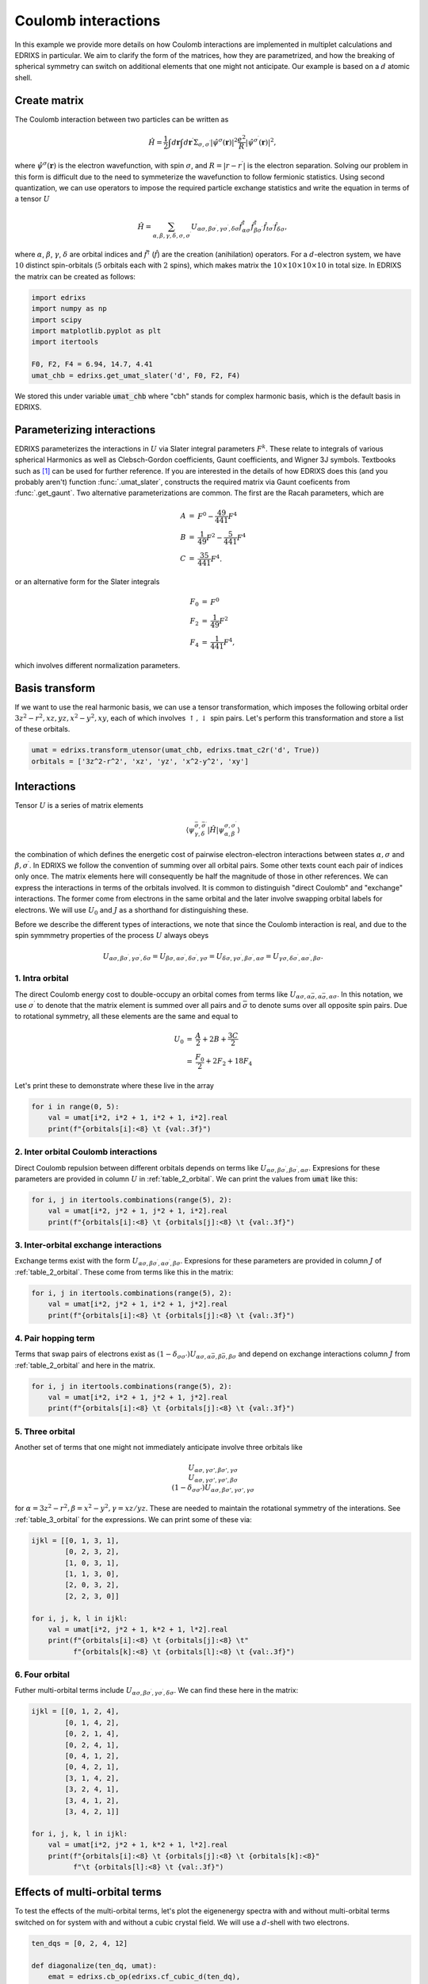 
.. DO NOT EDIT.
.. THIS FILE WAS AUTOMATICALLY GENERATED BY SPHINX-GALLERY.
.. TO MAKE CHANGES, EDIT THE SOURCE PYTHON FILE:
.. "auto_examples/example_7_Coulomb.py"
.. LINE NUMBERS ARE GIVEN BELOW.

.. only:: html

    .. note::
        :class: sphx-glr-download-link-note

        Click :ref:`here <sphx_glr_download_auto_examples_example_7_Coulomb.py>`
        to download the full example code

.. rst-class:: sphx-glr-example-title

.. _sphx_glr_auto_examples_example_7_Coulomb.py:


Coulomb interactions
=====================================
In this example we provide more details on how Coulomb interactions are
implemented in multiplet calculations and EDRIXS in particular. We aim
to clarify the form of the matrices, how they are parametrized,
and how the breaking of spherical symmetry can switch on additional elements
that one might not anticipate. Our example is based on a :math:`d` atomic shell.

.. GENERATED FROM PYTHON SOURCE LINES 13-50

Create matrix
------------------------------------------------------------------------------
The Coulomb interaction between two particles can be written as

  .. math::
    \begin{equation}
    \hat{H} = \frac{1}{2}
    \int d\mathbf{r} \int d\mathbf{r}^\prime
    \Sigma_{\sigma, \sigma^\prime}
    |\hat{\psi}^\sigma(\mathbf{r})|^2 \frac{e^2}{R}
    |\hat{\psi}^{\sigma^\prime}(\mathbf{r})|^2,
    \end{equation}

where :math:`\hat{\psi}^\sigma(\mathbf{r})` is the electron wavefunction, with
spin :math:`\sigma`, and :math:`R=|r-r^\prime|` is the electron separation.
Solving our problem in this form is difficult due to the need to symmeterize
the wavefunction to follow fermionic statistics.
Using second quantization, we can use operators to impose the required
particle exchange statistics and write the equation in terms of
a tensor :math:`U`

  .. math::
    \begin{equation}
    \hat{H} = \sum_{\alpha,\beta,\gamma,\delta,\sigma,\sigma^\prime}
    U_{\alpha\sigma,\beta\sigma^\prime,\gamma\sigma^\prime,\delta\sigma}
    \hat{f}^{\dagger}_{\alpha\sigma}
    \hat{f}^{\dagger}_{\beta\sigma^\prime}
    \hat{f}_{t\sigma^\prime}\hat{f}_{\delta\sigma},
    \end{equation}

where :math:`\alpha`, :math:`\beta`, :math:`\gamma`, :math:`\delta` are
orbital indices and :math:`\hat{f}^{\dagger}`
(:math:`\hat{f}`) are the creation (anihilation) operators.
For a :math:`d`-electron system, we have :math:`10` distinct spin-orbitals
(:math:`5` orbitals each with :math:`2` spins), which makes matrix the
:math:`10\times10\times10\times10` in total size.
In EDRIXS the matrix can be created as follows:

.. GENERATED FROM PYTHON SOURCE LINES 50-58

.. code-block:: default

    import edrixs
    import numpy as np
    import scipy
    import matplotlib.pyplot as plt
    import itertools

    F0, F2, F4 = 6.94, 14.7, 4.41
    umat_chb = edrixs.get_umat_slater('d', F0, F2, F4)







.. GENERATED FROM PYTHON SOURCE LINES 59-61

We stored this under variable :code:`umat_chb` where "cbh" stands for
complex harmonic basis, which is the default basis in EDRIXS.

.. GENERATED FROM PYTHON SOURCE LINES 63-92

Parameterizing interactions
------------------------------------------------------------------------------
EDRIXS parameterizes the interactions in :math:`U` via Slater integral
parameters :math:`F^{k}`. These relate to integrals of various spherical
Harmonics as well as Clebsch-Gordon coefficients, Gaunt coefficients,
and Wigner 3J symbols. Textbooks such as [1]_ can be used for further
reference. If you are interested in the details of how
EDRIXS does this (and you probably aren't) function :func:`.umat_slater`,
constructs the required matrix via Gaunt coeficents from
:func:`.get_gaunt`. Two alternative parameterizations are common.
The first are the Racah parameters, which are

  .. math::
    \begin{eqnarray}
    A &=& F^0 - \frac{49}{441} F^4 \\
    B &=& \frac{1}{49}F^2 - \frac{5}{441}F^4 \\
    C &=& \frac{35}{441}F^4.
    \end{eqnarray}

or an alternative form for the Slater integrals

  .. math::
    \begin{eqnarray}
    F_0 &=& F^0  \\
    F_2 &=& \frac{1}{49}F^2 \\
    F_4 &=& \frac{1}{441}F^4,
    \end{eqnarray}

which involves different normalization parameters.

.. GENERATED FROM PYTHON SOURCE LINES 94-101

Basis transform
------------------------------------------------------------------------------
If we want to use the real harmonic basis, we can use a tensor
transformation, which imposes the following orbital order
:math:`3z^2-r^2, xz, yz, x^2-y^2, xy`, each of which involves
:math:`\uparrow, \downarrow` spin pairs. Let's perform this transformation and
store a list of these orbitals.

.. GENERATED FROM PYTHON SOURCE LINES 101-104

.. code-block:: default

    umat = edrixs.transform_utensor(umat_chb, edrixs.tmat_c2r('d', True))
    orbitals = ['3z^2-r^2', 'xz', 'yz', 'x^2-y^2', 'xy']








.. GENERATED FROM PYTHON SOURCE LINES 105-158

Interactions
------------------------------------------------------------------------------
Tensor :math:`U` is a  series of matrix
elements

  .. math::
    \begin{equation}
    \langle\psi_{\gamma,\delta}^{\bar{\sigma},\bar{\sigma}^\prime}
    |\hat{H}|
    \psi_{\alpha,\beta}^{\sigma,\sigma^\prime}\rangle
    \end{equation}

the combination of which defines the energetic cost of pairwise
electron-electron interactions between states :math:`\alpha,\sigma`
and :math:`\beta,\sigma^\prime`. In EDRIXS we follow the convention of
summing over all orbital pairs. Some other texts count each pair of
indices only once. The matrix elements here will consequently
be half the magnitude of those in other references.
We can express the interactions in terms of
the orbitals involved. It is common to distinguish "direct Coulomb" and
"exchange" interactions. The former come from electrons in the same orbital
and the later involve swapping orbital labels for electrons. We will use
:math:`U_0` and :math:`J` as a shorthand for distinguishing these.

Before we describe the different types of interactions, we note that since
the Coulomb interaction is real, and due to the spin symmmetry properties
of the process :math:`U` always obeys

  .. math::
    \begin{equation}
    U_{\alpha\sigma,\beta\sigma^\prime,\gamma\sigma^\prime,\delta\sigma} =
    U_{\beta\sigma,\alpha\sigma^\prime,\delta\sigma^\prime,\gamma\sigma} =
    U_{\delta\sigma,\gamma\sigma^\prime,\beta\sigma^\prime,\alpha\sigma} =
    U_{\gamma\sigma,\delta\sigma^\prime,\alpha\sigma^\prime,\beta\sigma}.
    \end{equation}


1. Intra orbital
~~~~~~~~~~~~~~~~~~~~~~~~~~~~~~~~~~~~~~~~~~~~~~~~~~~~~~~~~~~~~~~~~~~~~~~~~~~~~~
The direct Coulomb energy cost to double-occupy an orbital comes from terms
like :math:`U_{\alpha\sigma,\alpha\bar\sigma,\alpha\bar\sigma,\alpha\sigma}`.
In this notation, we use :math:`\sigma^\prime` to denote that the matrix
element is summed over all pairs and :math:`\bar{\sigma}` to denote sums
over all opposite spin pairs. Due to rotational symmetry, all these
elements are the same and equal to

  .. math::
    \begin{eqnarray}
    U_0 &=& \frac{A}{2} + 2B + \frac{3C}{2}\\
        &=& \frac{F_0}{2} + 2F_2 + 18F_4
    \end{eqnarray}

Let's print these to demonstrate where these live in the array

.. GENERATED FROM PYTHON SOURCE LINES 158-162

.. code-block:: default

    for i in range(0, 5):
        val = umat[i*2, i*2 + 1, i*2 + 1, i*2].real
        print(f"{orbitals[i]:<8} \t {val:.3f}")





.. rst-class:: sphx-glr-script-out

 .. code-block:: none

    3z^2-r^2         4.250
    xz               4.250
    yz               4.250
    x^2-y^2          4.250
    xy               4.250




.. GENERATED FROM PYTHON SOURCE LINES 163-170

2. Inter orbital Coulomb interactions
~~~~~~~~~~~~~~~~~~~~~~~~~~~~~~~~~~~~~~~~~~~~~~~~~~~~~~~~~~~~~~~~~~~~~~~~~~~~~~
Direct Coulomb repulsion between different orbitals depends on terms like
:math:`U_{\alpha\sigma,\beta\sigma^\prime,\beta\sigma^\prime,\alpha\sigma}`.
Expresions for these parameters are provided in column :math:`U` in
:ref:`table_2_orbital`. We can print the values from :code:`umat`
like this:

.. GENERATED FROM PYTHON SOURCE LINES 170-174

.. code-block:: default

    for i, j in itertools.combinations(range(5), 2):
        val = umat[i*2, j*2 + 1, j*2 + 1, i*2].real
        print(f"{orbitals[i]:<8} \t {orbitals[j]:<8} \t {val:.3f}")





.. rst-class:: sphx-glr-script-out

 .. code-block:: none

    3z^2-r^2         xz              3.650
    3z^2-r^2         yz              3.650
    3z^2-r^2         x^2-y^2         2.900
    3z^2-r^2         xy              2.900
    xz               yz              3.150
    xz               x^2-y^2         3.150
    xz               xy              3.150
    yz               x^2-y^2         3.150
    yz               xy              3.150
    x^2-y^2          xy              3.900




.. GENERATED FROM PYTHON SOURCE LINES 175-181

3. Inter-orbital exchange interactions
~~~~~~~~~~~~~~~~~~~~~~~~~~~~~~~~~~~~~~~~~~~~~~~~~~~~~~~~~~~~~~~~~~~~~~~~~~~~~~
Exchange terms exist with the form
:math:`U_{\alpha\sigma,\beta\sigma^\prime,\alpha\sigma^\prime,\beta\sigma}`.
Expresions for these parameters are provided in column :math:`J` of
:ref:`table_2_orbital`. These come from terms like this in the matrix:

.. GENERATED FROM PYTHON SOURCE LINES 181-185

.. code-block:: default

    for i, j in itertools.combinations(range(5), 2):
        val = umat[i*2, j*2 + 1, i*2 + 1, j*2].real
        print(f"{orbitals[i]:<8} \t {orbitals[j]:<8} \t {val:.3f}")





.. rst-class:: sphx-glr-script-out

 .. code-block:: none

    3z^2-r^2         xz              0.300
    3z^2-r^2         yz              0.300
    3z^2-r^2         x^2-y^2         0.675
    3z^2-r^2         xy              0.675
    xz               yz              0.550
    xz               x^2-y^2         0.550
    xz               xy              0.550
    yz               x^2-y^2         0.550
    yz               xy              0.550
    x^2-y^2          xy              0.175




.. GENERATED FROM PYTHON SOURCE LINES 186-193

4. Pair hopping term
~~~~~~~~~~~~~~~~~~~~~~~~~~~~~~~~~~~~~~~~~~~~~~~~~~~~~~~~~~~~~~~~~~~~~~~~~~~~~~
Terms that swap pairs of electrons exist as
:math:`(1-\delta_{\sigma\sigma'})U_{\alpha\sigma,\alpha\bar\sigma,\beta\bar\sigma,\beta\sigma}`
and depend on exchange interactions column :math:`J` from
:ref:`table_2_orbital`
and here in the matrix.

.. GENERATED FROM PYTHON SOURCE LINES 193-197

.. code-block:: default

    for i, j in itertools.combinations(range(5), 2):
        val = umat[i*2, i*2 + 1, j*2 + 1, j*2].real
        print(f"{orbitals[i]:<8} \t {orbitals[j]:<8} \t {val:.3f}")





.. rst-class:: sphx-glr-script-out

 .. code-block:: none

    3z^2-r^2         xz              0.300
    3z^2-r^2         yz              0.300
    3z^2-r^2         x^2-y^2         0.675
    3z^2-r^2         xy              0.675
    xz               yz              0.550
    xz               x^2-y^2         0.550
    xz               xy              0.550
    yz               x^2-y^2         0.550
    yz               xy              0.550
    x^2-y^2          xy              0.175




.. GENERATED FROM PYTHON SOURCE LINES 198-215

5. Three orbital
~~~~~~~~~~~~~~~~~~~~~~~~~~~~~~~~~~~~~~~~~~~~~~~~~~~~~~~~~~~~~~~~~~~~~~~~~~~~~~
Another set of terms that one might not immediately anticipate involve three
orbitals like

  .. math::
    \begin{equation}
    U_{\alpha\sigma, \gamma\sigma', \beta\sigma', \gamma\sigma} \\
    U_{\alpha\sigma, \gamma\sigma', \gamma\sigma', \beta\sigma} \\
    (1-\delta_{\sigma\sigma'})
    U_{\alpha\sigma, \beta\sigma', \gamma\sigma', \gamma\sigma}
    \end{equation}

for :math:`\alpha=3z^2-r^2, \beta=x^2-y^2, \gamma=xz/yz`.
These are needed to maintain the rotational symmetry of the interations.
See :ref:`table_3_orbital` for the expressions. We can print some of
these via:

.. GENERATED FROM PYTHON SOURCE LINES 215-227

.. code-block:: default

    ijkl = [[0, 1, 3, 1],
            [0, 2, 3, 2],
            [1, 0, 3, 1],
            [1, 1, 3, 0],
            [2, 0, 3, 2],
            [2, 2, 3, 0]]

    for i, j, k, l in ijkl:
        val = umat[i*2, j*2 + 1, k*2 + 1, l*2].real
        print(f"{orbitals[i]:<8} \t {orbitals[j]:<8} \t"
              f"{orbitals[k]:<8} \t {orbitals[l]:<8} \t {val:.3f}")





.. rst-class:: sphx-glr-script-out

 .. code-block:: none

    3z^2-r^2         xz             x^2-y^2          xz              0.217
    3z^2-r^2         yz             x^2-y^2          yz              -0.217
    xz               3z^2-r^2       x^2-y^2          xz              -0.433
    xz               xz             x^2-y^2          3z^2-r^2        0.217
    yz               3z^2-r^2       x^2-y^2          yz              0.433
    yz               yz             x^2-y^2          3z^2-r^2        -0.217




.. GENERATED FROM PYTHON SOURCE LINES 228-233

6. Four orbital
~~~~~~~~~~~~~~~~~~~~~~~~~~~~~~~~~~~~~~~~~~~~~~~~~~~~~~~~~~~~~~~~~~~~~~~~~~~~~~
Futher multi-orbital terms include
:math:`U_{\alpha\sigma,\beta\sigma^\prime,\gamma\sigma^\prime,\delta\sigma}`.
We can find these here in the matrix:

.. GENERATED FROM PYTHON SOURCE LINES 233-249

.. code-block:: default

    ijkl = [[0, 1, 2, 4],
            [0, 1, 4, 2],
            [0, 2, 1, 4],
            [0, 2, 4, 1],
            [0, 4, 1, 2],
            [0, 4, 2, 1],
            [3, 1, 4, 2],
            [3, 2, 4, 1],
            [3, 4, 1, 2],
            [3, 4, 2, 1]]

    for i, j, k, l in ijkl:
        val = umat[i*2, j*2 + 1, k*2 + 1, l*2].real
        print(f"{orbitals[i]:<8} \t {orbitals[j]:<8} \t {orbitals[k]:<8}"
              f"\t {orbitals[l]:<8} \t {val:.3f}")





.. rst-class:: sphx-glr-script-out

 .. code-block:: none

    3z^2-r^2         xz              yz              xy              -0.433
    3z^2-r^2         xz              xy              yz              0.217
    3z^2-r^2         yz              xz              xy              -0.433
    3z^2-r^2         yz              xy              xz              0.217
    3z^2-r^2         xy              xz              yz              0.217
    3z^2-r^2         xy              yz              xz              0.217
    x^2-y^2          xz              xy              yz              -0.375
    x^2-y^2          yz              xy              xz              0.375
    x^2-y^2          xy              xz              yz              -0.375
    x^2-y^2          xy              yz              xz              0.375




.. GENERATED FROM PYTHON SOURCE LINES 250-256

Effects of multi-orbital terms
------------------------------------------------------------------------------
To test the effects of the multi-orbital terms, let's plot the eigenenergy
spectra with and without multi-orbital terms switched on for system with and
without a cubic crystal field. We will use a :math:`d`-shell with two
electrons.

.. GENERATED FROM PYTHON SOURCE LINES 256-292

.. code-block:: default

    ten_dqs = [0, 2, 4, 12]

    def diagonalize(ten_dq, umat):
        emat = edrixs.cb_op(edrixs.cf_cubic_d(ten_dq),
                            edrixs.tmat_c2r('d', ispin=True))
        H = (edrixs.build_opers(4, umat, basis)
             + edrixs.build_opers(2, emat, basis))
        e, v = scipy.linalg.eigh(H)
        return e - e.min()

    basis = edrixs.get_fock_bin_by_N(10, 2)
    umat_no_multiorbital = np.copy(umat)
    B = F2/49 - 5*F4/441
    for val in [np.sqrt(3)*B/2, np.sqrt(3)*B, 3*B/2]:
        umat_no_multiorbital[(np.abs(umat)- val) < 1e-6] = 0

    fig, axs = plt.subplots(1, len(ten_dqs), figsize=(8, 3))

    for cind, (ax, ten_dq) in enumerate(zip(axs, ten_dqs)):
        ax.hlines(diagonalize(ten_dq, umat), xmin=0, xmax=1,
                  label='on', color=f'C{cind}')
        ax.hlines(diagonalize(ten_dq, umat_no_multiorbital),
                  xmin=1.5, xmax=2.5,
                  label='off',
                  linestyle=':', color=f'C{cind}')
        ax.set_title(f"$10D_q={ten_dq}$")
        ax.set_ylim([-.5, 20])
        ax.set_xticks([])
        ax.legend()

    fig.suptitle("Eigenvalues with 3&4-orbital effects on/off")
    fig.subplots_adjust(wspace=.3)
    axs[0].set_ylabel('Eigenvalues (eV)')
    fig.subplots_adjust(top=.8)
    plt.show()




.. image-sg:: /auto_examples/images/sphx_glr_example_7_Coulomb_001.png
   :alt: Eigenvalues with 3&4-orbital effects on/off, $10D_q=0$, $10D_q=2$, $10D_q=4$, $10D_q=12$
   :srcset: /auto_examples/images/sphx_glr_example_7_Coulomb_001.png
   :class: sphx-glr-single-img





.. GENERATED FROM PYTHON SOURCE LINES 293-382

On the left of the plot Coulomb interactions in spherical symmetry cause
substantial mxing between :math:`t_{2g}` and :math:`e_{g}` orbitals in the
eigenstates and 3 & 4 orbital orbital terms are crucial for obtaining the
the right eigenenergies. As :math:`10D_q` get large, this mixing is switched
off and the spectra start to become independent of whether the 3 & 4 orbital
orbital terms are included or not.



.. _table_2_orbital:
.. table:: Table of 2 orbital interactions

   +-----------------------------+------------------+-----------------------+----------------+--------------------+
   |Orbitals :math:`\alpha,\beta`|:math:`U_0` Racah | :math:`U_0` Slater    |:math:`J` Racah |:math:`J` Slater    |
   +=============================+==================+=======================+================+====================+
   |:math:`3z^2-r^2, xz`         |:math:`A/2+B+C/2` |:math:`F_0/2+F_2-12F_4`| :math:`B/2+C/2`|:math:`F_2/2+15F_4` |
   +-----------------------------+------------------+-----------------------+----------------+--------------------+
   |:math:`3z^2-r^2, yz`         |:math:`A/2+B+C/2` |:math:`F_0/2+F_2-12F_4`| :math:`B/2+C/2`|:math:`F_2/2+15F_4` |
   +-----------------------------+------------------+-----------------------+----------------+--------------------+
   |:math:`3z^2-r^2, x^2-y^2`    |:math:`A/2-2B+C/2`|:math:`F_0/2-2F_2+3F_4`|:math:`2B+C/2`  |:math:`2F_2+15F_4/2`|
   +-----------------------------+------------------+-----------------------+----------------+--------------------+
   |:math:`3z^2-r^2, xy`         |:math:`A/2-2B+C/2`|:math:`F_0/2-2F_2+3F_4`|:math:`2B+C/2`  |:math:`2F_2+15F_4/2`|
   +-----------------------------+------------------+-----------------------+----------------+--------------------+
   |:math:`xz, yz`               |:math:`A/2-B+C/2` |:math:`F_0/2-F_2-12F_4`|:math:`3B/2+C/2`|:math:`3F_2/2+10F_4`|
   +-----------------------------+------------------+-----------------------+----------------+--------------------+
   |:math:`xz, x^2-y^2`          |:math:`A/2-B+C/2` |:math:`F_0/2-F_2-12F_4`|:math:`3B/2+C/2`|:math:`3F_2/2+10F_4`|
   +-----------------------------+------------------+-----------------------+----------------+--------------------+
   |:math:`xz, xy`               |:math:`A/2-B+C/2` |:math:`F_0/2-F_2-12F_4`|:math:`3B/2+C/2`|:math:`3F_2/2+10F_4`|
   +-----------------------------+------------------+-----------------------+----------------+--------------------+
   |:math:`yz, x^2-y^2`          |:math:`A/2-B+C/2` |:math:`F_0/2-F_2-12F_4`|:math:`3B/2+C/2`|:math:`3F_2/2+10F_4`|
   +-----------------------------+------------------+-----------------------+----------------+--------------------+
   |:math:`yz, xy`               |:math:`A/2-B+C/2` |:math:`F_0/2-F_2-12F_4`|:math:`3B/2+C/2`|:math:`3F_2/2+10F_4`|
   +-----------------------------+------------------+-----------------------+----------------+--------------------+
   |:math:`x^2-y^2, xy`          |:math:`A/2+2B+C/2`|:math:`F_0+4F_2-34F_4` | :math:`C/2`    |:math:`35F_4/2`     |
   +-----------------------------+------------------+-----------------------+----------------+--------------------+


.. _table_3_orbital:
.. table:: Table of 3 orbital interactions

   +-----------------------------+-------------+----------------------------------------------------+-----------------------------------------------------+
   |Orbitals :math:`\alpha,\beta,\gamma,\delta`|:math:`\langle\alpha\beta|\gamma\delta\rangle` Racah|:math:`\langle\alpha\beta|\gamma\delta\rangle` Slater|
   +=============================+=============+====================================================+=====================================================+
   |:math:`3z^2-r^2, xz, x^2-y^2, xz`          | :math:`\sqrt{3}B/2`                                | :math:`\sqrt{3}F_2/2-5\sqrt{3}F_4/2`                |
   +-------------------------------------------+----------------------------------------------------+-----------------------------------------------------+
   |:math:`3z^2-r^2, yz, x^2-y^2, yz`          | :math:`-\sqrt{3}B/2`                               | :math:`-\sqrt{3}F_2/2+5\sqrt{3}F_4/2`               |
   +-------------------------------------------+----------------------------------------------------+-----------------------------------------------------+
   |:math:`xz, 3z^2-r^2, x^2-y^2, xz`          | :math:`-\sqrt{3}B`                                 | :math:`-\sqrt{3}F_2+5\sqrt{3}F_4`                   |
   +-------------------------------------------+----------------------------------------------------+-----------------------------------------------------+
   |:math:`xz, xz, x^2-y^2, 3z^2-r^2`          | :math:`\sqrt{3}B/2`                                | :math:`\sqrt{3}F_2/2-5\sqrt{3}F_4/2`                |
   +-------------------------------------------+----------------------------------------------------+-----------------------------------------------------+
   |:math:`yz, 3z^2-r^2, x^2-y^2, yz`          | :math:`\sqrt{3}B`                                  | :math:`\sqrt{3}F_2-5\sqrt{3}F_4`                    |
   +-------------------------------------------+----------------------------------------------------+-----------------------------------------------------+
   |:math:`yz, yz, x^2-y^2, 3z^2-r^2`          | :math:`-\sqrt{3}B/2`                               | :math:`-\sqrt{3}F_2/2+5\sqrt{3}F_4/2`               |
   +-------------------------------------------+----------------------------------------------------+-----------------------------------------------------+


.. _table_4_orbital:
.. table:: Table of 4 orbital interactions

   +-----------------------------+-------------+----------------------------------------------------+-----------------------------------------------------+
   |Orbitals :math:`\alpha,\beta,\gamma,\delta`|:math:`\langle\alpha\beta|\gamma\delta\rangle` Racah|:math:`\langle\alpha\beta|\gamma\delta\rangle` Slater|
   +=============================+=============+====================================================+=====================================================+
   |:math:`3z^2-r^2, xz, yz, xy`               | :math:`-\sqrt{3}B`                                 | :math:`-\sqrt{3}F_2+5\sqrt{3}F_4`                   |
   +-------------------------------------------+----------------------------------------------------+-----------------------------------------------------+
   |:math:`3z^2-r^2, xz, xy, yz`               | :math:`\sqrt{3}B/2`                                | :math:`\sqrt{3}F_2/2-5\sqrt{3}F_4/2`                |
   +-------------------------------------------+----------------------------------------------------+-----------------------------------------------------+
   |:math:`3z^2-r^2, yz, xz, xy`               | :math:`-\sqrt{3}B`                                 | :math:`-\sqrt{3}F_2+5\sqrt{3}F_4`                   |
   +-------------------------------------------+----------------------------------------------------+-----------------------------------------------------+
   |:math:`3z^2-r^2, yz, xy, xz`               | :math:`\sqrt{3}B/2`                                | :math:`\sqrt{3}F_2/2-5\sqrt{3}F_4/2`                |
   +-------------------------------------------+----------------------------------------------------+-----------------------------------------------------+
   |:math:`3z^2-r^2, xy, xz, yz`               | :math:`\sqrt{3}B/2`                                | :math:`\sqrt{3}F_2/2-5\sqrt{3}F_4/2`                |
   +-------------------------------------------+----------------------------------------------------+-----------------------------------------------------+
   |:math:`3z^2-r^2, xy, yz, xz`               | :math:`\sqrt{3}B/2`                                | :math:`\sqrt{3}F_2/2-5\sqrt{3}F_4/2`                |
   +-------------------------------------------+----------------------------------------------------+-----------------------------------------------------+
   |:math:`x^2-y^2 , xz, xy, yz`               | :math:`-3B/2`                                      | :math:`-3F_2/2+15F_4/2`                             |
   +-------------------------------------------+----------------------------------------------------+-----------------------------------------------------+
   |:math:`x^2-y^2 , yz, xy, xz`               | :math:`3B/2`                                       | :math:`3F_2/2-15F_4/2`                              |
   +-------------------------------------------+----------------------------------------------------+-----------------------------------------------------+
   |:math:`x^2-y^2 , xy, xz, yz`               | :math:`-3B/2`                                      | :math:`-3F_2/2+15F_4/2`                             |
   +-------------------------------------------+----------------------------------------------------+-----------------------------------------------------+
   |:math:`x^2-y^2 , xy, yz, xz`               | :math:`3B/2`                                       | :math:`3F_2/2-15F_4/2`                              |
   +-------------------------------------------+----------------------------------------------------+-----------------------------------------------------+


.. rubric:: Footnotes

.. [1] MSugano S, Tanabe Y and Kamimura H. 1970. Multiplets of
       Transition-Metal Ions in Crystals. Academic Press, New York and London.


.. rst-class:: sphx-glr-timing

   **Total running time of the script:** ( 0 minutes  0.626 seconds)


.. _sphx_glr_download_auto_examples_example_7_Coulomb.py:

.. only:: html

  .. container:: sphx-glr-footer sphx-glr-footer-example


    .. container:: sphx-glr-download sphx-glr-download-python

      :download:`Download Python source code: example_7_Coulomb.py <example_7_Coulomb.py>`

    .. container:: sphx-glr-download sphx-glr-download-jupyter

      :download:`Download Jupyter notebook: example_7_Coulomb.ipynb <example_7_Coulomb.ipynb>`


.. only:: html

 .. rst-class:: sphx-glr-signature

    `Gallery generated by Sphinx-Gallery <https://sphinx-gallery.github.io>`_
